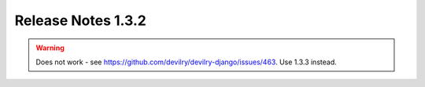 ======================= 
Release Notes 1.3.2
=======================

.. warning::

    Does not work - see https://github.com/devilry/devilry-django/issues/463. Use 1.3.3 instead.
